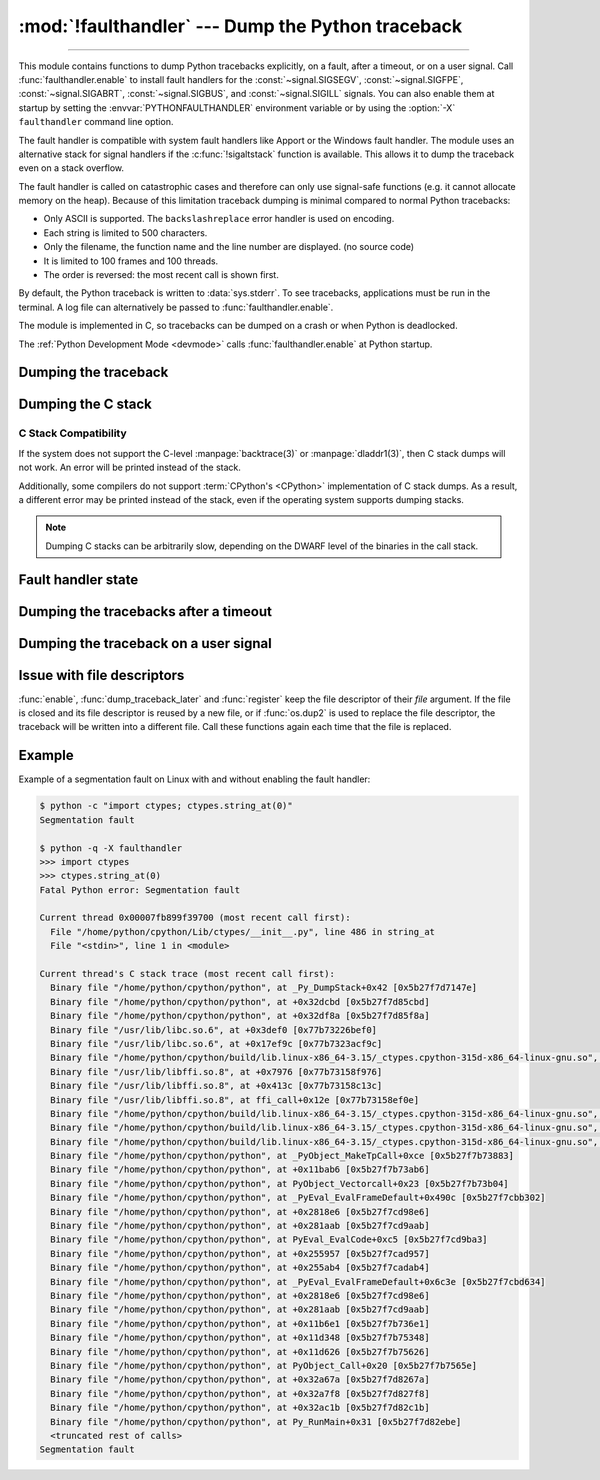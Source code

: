 :mod:`!faulthandler` --- Dump the Python traceback
==================================================

.. module:: faulthandler
   :synopsis: Dump the Python traceback.

.. versionadded:: 3.3

----------------

This module contains functions to dump Python tracebacks explicitly, on a fault,
after a timeout, or on a user signal. Call :func:`faulthandler.enable` to
install fault handlers for the :const:`~signal.SIGSEGV`,
:const:`~signal.SIGFPE`, :const:`~signal.SIGABRT`, :const:`~signal.SIGBUS`, and
:const:`~signal.SIGILL` signals. You can also
enable them at startup by setting the :envvar:`PYTHONFAULTHANDLER` environment
variable or by using the :option:`-X` ``faulthandler`` command line option.

The fault handler is compatible with system fault handlers like Apport or the
Windows fault handler. The module uses an alternative stack for signal handlers
if the :c:func:`!sigaltstack` function is available. This allows it to dump the
traceback even on a stack overflow.

The fault handler is called on catastrophic cases and therefore can only use
signal-safe functions (e.g. it cannot allocate memory on the heap). Because of
this limitation traceback dumping is minimal compared to normal Python
tracebacks:

* Only ASCII is supported. The ``backslashreplace`` error handler is used on
  encoding.
* Each string is limited to 500 characters.
* Only the filename, the function name and the line number are
  displayed. (no source code)
* It is limited to 100 frames and 100 threads.
* The order is reversed: the most recent call is shown first.

By default, the Python traceback is written to :data:`sys.stderr`. To see
tracebacks, applications must be run in the terminal. A log file can
alternatively be passed to :func:`faulthandler.enable`.

The module is implemented in C, so tracebacks can be dumped on a crash or when
Python is deadlocked.

The :ref:`Python Development Mode <devmode>` calls :func:`faulthandler.enable`
at Python startup.

.. seealso::

   Module :mod:`pdb`
      Interactive source code debugger for Python programs.

   Module :mod:`traceback`
      Standard interface to extract, format and print stack traces of Python programs.

Dumping the traceback
---------------------

.. function:: dump_traceback(file=sys.stderr, all_threads=True)

   Dump the tracebacks of all threads into *file*. If *all_threads* is
   ``False``, dump only the current thread.

   .. seealso:: :func:`traceback.print_tb`, which can be used to print a traceback object.

   .. versionchanged:: 3.5
      Added support for passing file descriptor to this function.


Dumping the C stack
-------------------

.. versionadded:: 3.14

.. function:: dump_c_stack(file=sys.stderr)

   Dump the C stack trace of the current thread into *file*.

   If the Python build does not support it or the operating system
   does not provide a stack trace, then this prints an error in place
   of a dumped C stack.

.. _c-stack-compatibility:

C Stack Compatibility
*********************

If the system does not support the C-level :manpage:`backtrace(3)`
or :manpage:`dladdr1(3)`, then C stack dumps will not work.
An error will be printed instead of the stack.

Additionally, some compilers do not support :term:`CPython's <CPython>`
implementation of C stack dumps. As a result, a different error may be printed
instead of the stack, even if the operating system supports dumping stacks.

.. note::

   Dumping C stacks can be arbitrarily slow, depending on the DWARF level
   of the binaries in the call stack.

Fault handler state
-------------------

.. function:: enable(file=sys.stderr, all_threads=True, c_stack=True)

   Enable the fault handler: install handlers for the :const:`~signal.SIGSEGV`,
   :const:`~signal.SIGFPE`, :const:`~signal.SIGABRT`, :const:`~signal.SIGBUS`
   and :const:`~signal.SIGILL`
   signals to dump the Python traceback. If *all_threads* is ``True``,
   produce tracebacks for every running thread. Otherwise, dump only the current
   thread.

   The *file* must be kept open until the fault handler is disabled: see
   :ref:`issue with file descriptors <faulthandler-fd>`.

   If *c_stack* is ``True``, then the C stack trace is printed after the Python
   traceback, unless the system does not support it. See :func:`dump_c_stack` for
   more information on compatibility.

   .. versionchanged:: 3.5
      Added support for passing file descriptor to this function.

   .. versionchanged:: 3.6
      On Windows, a handler for Windows exception is also installed.

   .. versionchanged:: 3.10
      The dump now mentions if a garbage collector collection is running
      if *all_threads* is true.

   .. versionchanged:: 3.14
      Only the current thread is dumped if the :term:`GIL` is disabled to
      prevent the risk of data races.

   .. versionchanged:: 3.14
      The dump now displays the C stack trace if *c_stack* is true.

.. function:: disable()

   Disable the fault handler: uninstall the signal handlers installed by
   :func:`enable`.

.. function:: is_enabled()

   Check if the fault handler is enabled.


Dumping the tracebacks after a timeout
--------------------------------------

.. function:: dump_traceback_later(timeout, repeat=False, file=sys.stderr, exit=False)

   Dump the tracebacks of all threads, after a timeout of *timeout* seconds, or
   every *timeout* seconds if *repeat* is ``True``.  If *exit* is ``True``, call
   :c:func:`!_exit` with status=1 after dumping the tracebacks.  (Note
   :c:func:`!_exit` exits the process immediately, which means it doesn't do any
   cleanup like flushing file buffers.) If the function is called twice, the new
   call replaces previous parameters and resets the timeout. The timer has a
   sub-second resolution.

   The *file* must be kept open until the traceback is dumped or
   :func:`cancel_dump_traceback_later` is called: see :ref:`issue with file
   descriptors <faulthandler-fd>`.

   This function is implemented using a watchdog thread.

   .. versionchanged:: 3.5
      Added support for passing file descriptor to this function.

   .. versionchanged:: 3.7
      This function is now always available.

.. function:: cancel_dump_traceback_later()

   Cancel the last call to :func:`dump_traceback_later`.


Dumping the traceback on a user signal
--------------------------------------

.. function:: register(signum, file=sys.stderr, all_threads=True, chain=False)

   Register a user signal: install a handler for the *signum* signal to dump
   the traceback of all threads, or of the current thread if *all_threads* is
   ``False``, into *file*. Call the previous handler if chain is ``True``.

   The *file* must be kept open until the signal is unregistered by
   :func:`unregister`: see :ref:`issue with file descriptors <faulthandler-fd>`.

   Not available on Windows.

   .. versionchanged:: 3.5
      Added support for passing file descriptor to this function.

.. function:: unregister(signum)

   Unregister a user signal: uninstall the handler of the *signum* signal
   installed by :func:`register`. Return ``True`` if the signal was registered,
   ``False`` otherwise.

   Not available on Windows.


.. _faulthandler-fd:

Issue with file descriptors
---------------------------

:func:`enable`, :func:`dump_traceback_later` and :func:`register` keep the
file descriptor of their *file* argument. If the file is closed and its file
descriptor is reused by a new file, or if :func:`os.dup2` is used to replace
the file descriptor, the traceback will be written into a different file. Call
these functions again each time that the file is replaced.


Example
-------

Example of a segmentation fault on Linux with and without enabling the fault
handler:

.. code-block:: shell-session

    $ python -c "import ctypes; ctypes.string_at(0)"
    Segmentation fault

    $ python -q -X faulthandler
    >>> import ctypes
    >>> ctypes.string_at(0)
    Fatal Python error: Segmentation fault

    Current thread 0x00007fb899f39700 (most recent call first):
      File "/home/python/cpython/Lib/ctypes/__init__.py", line 486 in string_at
      File "<stdin>", line 1 in <module>

    Current thread's C stack trace (most recent call first):
      Binary file "/home/python/cpython/python", at _Py_DumpStack+0x42 [0x5b27f7d7147e]
      Binary file "/home/python/cpython/python", at +0x32dcbd [0x5b27f7d85cbd]
      Binary file "/home/python/cpython/python", at +0x32df8a [0x5b27f7d85f8a]
      Binary file "/usr/lib/libc.so.6", at +0x3def0 [0x77b73226bef0]
      Binary file "/usr/lib/libc.so.6", at +0x17ef9c [0x77b7323acf9c]
      Binary file "/home/python/cpython/build/lib.linux-x86_64-3.15/_ctypes.cpython-315d-x86_64-linux-gnu.so", at +0xcdf6 [0x77b7315dddf6]
      Binary file "/usr/lib/libffi.so.8", at +0x7976 [0x77b73158f976]
      Binary file "/usr/lib/libffi.so.8", at +0x413c [0x77b73158c13c]
      Binary file "/usr/lib/libffi.so.8", at ffi_call+0x12e [0x77b73158ef0e]
      Binary file "/home/python/cpython/build/lib.linux-x86_64-3.15/_ctypes.cpython-315d-x86_64-linux-gnu.so", at +0x15a33 [0x77b7315e6a33]
      Binary file "/home/python/cpython/build/lib.linux-x86_64-3.15/_ctypes.cpython-315d-x86_64-linux-gnu.so", at +0x164fa [0x77b7315e74fa]
      Binary file "/home/python/cpython/build/lib.linux-x86_64-3.15/_ctypes.cpython-315d-x86_64-linux-gnu.so", at +0xc624 [0x77b7315dd624]
      Binary file "/home/python/cpython/python", at _PyObject_MakeTpCall+0xce [0x5b27f7b73883]
      Binary file "/home/python/cpython/python", at +0x11bab6 [0x5b27f7b73ab6]
      Binary file "/home/python/cpython/python", at PyObject_Vectorcall+0x23 [0x5b27f7b73b04]
      Binary file "/home/python/cpython/python", at _PyEval_EvalFrameDefault+0x490c [0x5b27f7cbb302]
      Binary file "/home/python/cpython/python", at +0x2818e6 [0x5b27f7cd98e6]
      Binary file "/home/python/cpython/python", at +0x281aab [0x5b27f7cd9aab]
      Binary file "/home/python/cpython/python", at PyEval_EvalCode+0xc5 [0x5b27f7cd9ba3]
      Binary file "/home/python/cpython/python", at +0x255957 [0x5b27f7cad957]
      Binary file "/home/python/cpython/python", at +0x255ab4 [0x5b27f7cadab4]
      Binary file "/home/python/cpython/python", at _PyEval_EvalFrameDefault+0x6c3e [0x5b27f7cbd634]
      Binary file "/home/python/cpython/python", at +0x2818e6 [0x5b27f7cd98e6]
      Binary file "/home/python/cpython/python", at +0x281aab [0x5b27f7cd9aab]
      Binary file "/home/python/cpython/python", at +0x11b6e1 [0x5b27f7b736e1]
      Binary file "/home/python/cpython/python", at +0x11d348 [0x5b27f7b75348]
      Binary file "/home/python/cpython/python", at +0x11d626 [0x5b27f7b75626]
      Binary file "/home/python/cpython/python", at PyObject_Call+0x20 [0x5b27f7b7565e]
      Binary file "/home/python/cpython/python", at +0x32a67a [0x5b27f7d8267a]
      Binary file "/home/python/cpython/python", at +0x32a7f8 [0x5b27f7d827f8]
      Binary file "/home/python/cpython/python", at +0x32ac1b [0x5b27f7d82c1b]
      Binary file "/home/python/cpython/python", at Py_RunMain+0x31 [0x5b27f7d82ebe]
      <truncated rest of calls>
    Segmentation fault
